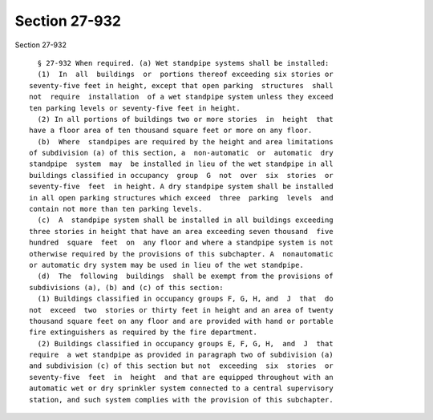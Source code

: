 Section 27-932
==============

Section 27-932 ::    
        
     
        § 27-932 When required. (a) Wet standpipe systems shall be installed:
        (1)  In  all  buildings  or  portions thereof exceeding six stories or
      seventy-five feet in height, except that open parking  structures  shall
      not  require  installation  of a wet standpipe system unless they exceed
      ten parking levels or seventy-five feet in height.
        (2) In all portions of buildings two or more stories  in  height  that
      have a floor area of ten thousand square feet or more on any floor.
        (b)  Where  standpipes are required by the height and area limitations
      of subdivision (a) of this section, a  non-automatic  or  automatic  dry
      standpipe  system  may  be installed in lieu of the wet standpipe in all
      buildings classified in occupancy  group  G  not  over  six  stories  or
      seventy-five  feet  in height. A dry standpipe system shall be installed
      in all open parking structures which exceed  three  parking  levels  and
      contain not more than ten parking levels.
        (c)  A  standpipe system shall be installed in all buildings exceeding
      three stories in height that have an area exceeding seven thousand  five
      hundred  square  feet  on  any floor and where a standpipe system is not
      otherwise required by the provisions of this subchapter. A  nonautomatic
      or automatic dry system may be used in lieu of the wet standpipe.
        (d)  The  following  buildings  shall be exempt from the provisions of
      subdivisions (a), (b) and (c) of this section:
        (1) Buildings classified in occupancy groups F, G, H, and  J  that  do
      not  exceed  two  stories or thirty feet in height and an area of twenty
      thousand square feet on any floor and are provided with hand or portable
      fire extinguishers as required by the fire department.
        (2) Buildings classified in occupancy groups E, F, G, H,  and  J  that
      require  a wet standpipe as provided in paragraph two of subdivision (a)
      and subdivision (c) of this section but not  exceeding  six  stories  or
      seventy-five  feet  in  height  and that are equipped throughout with an
      automatic wet or dry sprinkler system connected to a central supervisory
      station, and such system complies with the provision of this subchapter.
    
    
    
    
    
    
    